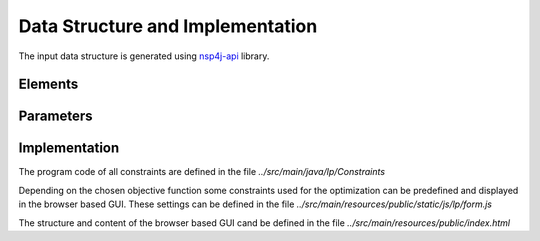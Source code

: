 *********************************
Data Structure and Implementation
*********************************

The input data structure is generated using `nsp4j-api <https://github.com/FranCarpio/nsp4j-api>`_ library.


Elements
========

.. image:: /_static/elements.png
    :align: center

Parameters
==========

.. image:: /_static/parameters.png
    :scale: 60 %
    :align: center


Implementation
==============

The program code of all constraints are defined in the file *../src/main/java/lp/Constraints*

Depending on the chosen objective function some constraints used for the optimization can be predefined and displayed in the browser based GUI. These settings can be defined in the file  *../src/main/resources/public/static/js/lp/form.js*

The structure and content of the browser based GUI cand be defined in the file  *../src/main/resources/public/index.html*
